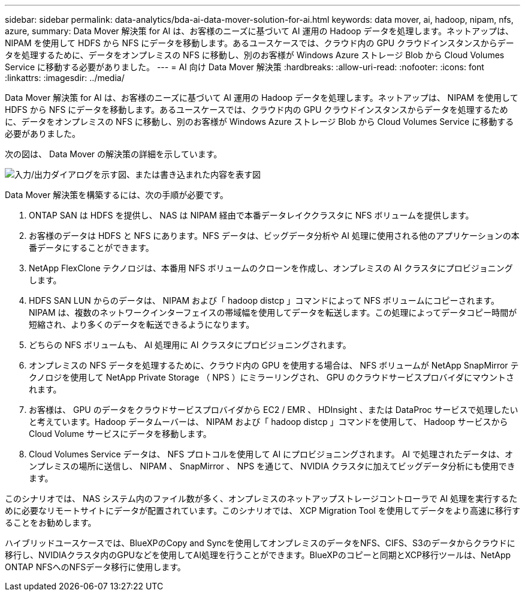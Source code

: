 ---
sidebar: sidebar 
permalink: data-analytics/bda-ai-data-mover-solution-for-ai.html 
keywords: data mover, ai, hadoop, nipam, nfs, azure, 
summary: Data Mover 解決策 for AI は、お客様のニーズに基づいて AI 運用の Hadoop データを処理します。ネットアップは、 NIPAM を使用して HDFS から NFS にデータを移動します。あるユースケースでは、クラウド内の GPU クラウドインスタンスからデータを処理するために、データをオンプレミスの NFS に移動し、別のお客様が Windows Azure ストレージ Blob から Cloud Volumes Service に移動する必要がありました。 
---
= AI 向け Data Mover 解決策
:hardbreaks:
:allow-uri-read: 
:nofooter: 
:icons: font
:linkattrs: 
:imagesdir: ../media/


[role="lead"]
Data Mover 解決策 for AI は、お客様のニーズに基づいて AI 運用の Hadoop データを処理します。ネットアップは、 NIPAM を使用して HDFS から NFS にデータを移動します。あるユースケースでは、クラウド内の GPU クラウドインスタンスからデータを処理するために、データをオンプレミスの NFS に移動し、別のお客様が Windows Azure ストレージ Blob から Cloud Volumes Service に移動する必要がありました。

次の図は、 Data Mover の解決策の詳細を示しています。

image:bda-ai-image4.png["入力/出力ダイアログを示す図、または書き込まれた内容を表す図"]

Data Mover 解決策を構築するには、次の手順が必要です。

. ONTAP SAN は HDFS を提供し、 NAS は NIPAM 経由で本番データレイククラスタに NFS ボリュームを提供します。
. お客様のデータは HDFS と NFS にあります。NFS データは、ビッグデータ分析や AI 処理に使用される他のアプリケーションの本番データにすることができます。
. NetApp FlexClone テクノロジは、本番用 NFS ボリュームのクローンを作成し、オンプレミスの AI クラスタにプロビジョニングします。
. HDFS SAN LUN からのデータは、 NIPAM および「 hadoop distcp 」コマンドによって NFS ボリュームにコピーされます。NIPAM は、複数のネットワークインターフェイスの帯域幅を使用してデータを転送します。この処理によってデータコピー時間が短縮され、より多くのデータを転送できるようになります。
. どちらの NFS ボリュームも、 AI 処理用に AI クラスタにプロビジョニングされます。
. オンプレミスの NFS データを処理するために、クラウド内の GPU を使用する場合は、 NFS ボリュームが NetApp SnapMirror テクノロジを使用して NetApp Private Storage （ NPS ）にミラーリングされ、 GPU のクラウドサービスプロバイダにマウントされます。
. お客様は、 GPU のデータをクラウドサービスプロバイダから EC2 / EMR 、 HDInsight 、または DataProc サービスで処理したいと考えています。Hadoop データムーバーは、 NIPAM および「 hadoop distcp 」コマンドを使用して、 Hadoop サービスから Cloud Volume サービスにデータを移動します。
. Cloud Volumes Service データは、 NFS プロトコルを使用して AI にプロビジョニングされます。 AI で処理されたデータは、オンプレミスの場所に送信し、 NIPAM 、 SnapMirror 、 NPS を通じて、 NVIDIA クラスタに加えてビッグデータ分析にも使用できます。


このシナリオでは、 NAS システム内のファイル数が多く、オンプレミスのネットアップストレージコントローラで AI 処理を実行するために必要なリモートサイトにデータが配置されています。このシナリオでは、 XCP Migration Tool を使用してデータをより高速に移行することをお勧めします。

ハイブリッドユースケースでは、BlueXPのCopy and Syncを使用してオンプレミスのデータをNFS、CIFS、S3のデータからクラウドに移行し、NVIDIAクラスタ内のGPUなどを使用してAI処理を行うことができます。BlueXPのコピーと同期とXCP移行ツールは、NetApp ONTAP NFSへのNFSデータ移行に使用します。
